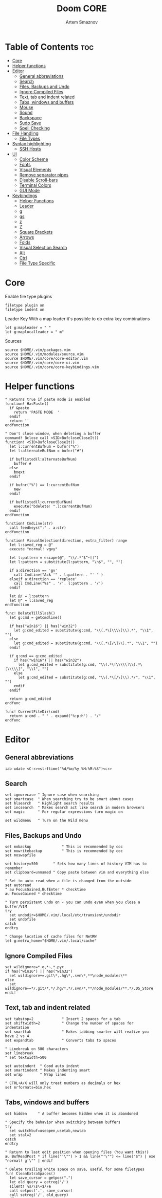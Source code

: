 #+TITLE: Doom CORE
#+AUTHOR: Artem Smaznov
#+DESCRIPTION: Core configuration for Doom Vim
#+STARTUP: overview
#+PROPERTY: header-args :tangle core.vim

* Table of Contents :toc:
- [[#core][Core]]
- [[#helper-functions][Helper functions]]
- [[#editor][Editor]]
  - [[#general-abbreviations][General abbreviations]]
  - [[#search][Search]]
  - [[#files-backups-and-undo][Files, Backups and Undo]]
  - [[#ignore-compiled-files][Ignore Compiled Files]]
  - [[#text-tab-and-indent-related][Text, tab and indent related]]
  - [[#tabs-windows-and-buffers][Tabs, windows and buffers]]
  - [[#mouse][Mouse]]
  - [[#sound][Sound]]
  - [[#backspace][Backspace]]
  - [[#sudo-save][Sudo Save]]
  - [[#spell-checking][Spell Checking]]
- [[#file-handling][File Handling]]
  - [[#file-types][File Types]]
- [[#syntax-highlighting][Syntax highlighting]]
  - [[#ssh-hosts][SSH Hosts]]
- [[#ui][UI]]
  - [[#color-scheme][Color Scheme]]
  - [[#fonts][Fonts]]
  - [[#visual-elements][Visual Elements]]
  - [[#remove-separator-pipes][Remove separator pipes]]
  - [[#disable-scroll-bars][Disable Scroll-bars]]
  - [[#terminal-colors][Terminal Colors]]
  - [[#gui-mode][GUI Mode]]
- [[#keybindings][Keybindings]]
  - [[#helper-functions-1][Helper Functions]]
  - [[#leader][Leader]]
  - [[#g][g]]
  - [[#gs][gs]]
  - [[#z][z]]
  - [[#z-1][Z]]
  - [[#square-brackets][Square Brackets]]
  - [[#arrows][Arrows]]
  - [[#folds][Folds]]
  - [[#visual-selection-search][Visual Selection Search]]
  - [[#alt][Alt]]
  - [[#ctrl][Ctrl]]
  - [[#file-type-specific][File Type Specific]]

* Core
Enable file type plugins
#+begin_src vimrc
filetype plugin on
filetype indent on
#+end_src

Leader Key
With a map leader it's possible to do extra key combinations
#+begin_src vimrc
let g:mapleader = " "
let g:maplocalleader = " m"
#+end_src

Sources
#+begin_src vimrc
source $HOME/.vim/packages.vim
source $HOME/.vim/modules/source.vim
source $HOME/.vim/core/core-editor.vim
source $HOME/.vim/core/core-ui.vim
source $HOME/.vim/core/core-keybindings.vim
#+end_src

* Helper functions
#+begin_src vimrc
" Returns true if paste mode is enabled
function! HasPaste()
  if &paste
    return 'PASTE MODE  '
  endif
  return ''
endfunction

" Don't close window, when deleting a buffer
command! Bclose call <SID>BufcloseCloseIt()
function! <SID>BufcloseCloseIt()
  let l:currentBufNum = bufnr("%")
  let l:alternateBufNum = bufnr("#")

  if buflisted(l:alternateBufNum)
    buffer #
  else
    bnext
  endif

  if bufnr("%") == l:currentBufNum
    new
  endif

  if buflisted(l:currentBufNum)
    execute("bdelete! ".l:currentBufNum)
  endif
endfunction

function! CmdLine(str)
  call feedkeys(":" . a:str)
endfunction 

function! VisualSelection(direction, extra_filter) range
  let l:saved_reg = @"
  execute "normal! vgvy"

  let l:pattern = escape(@", "\\/.*'$^~[]")
  let l:pattern = substitute(l:pattern, "\n$", "", "")

  if a:direction == 'gv'
    call CmdLine("Ack '" . l:pattern . "' " )
  elseif a:direction == 'replace'
    call CmdLine("%s" . '/'. l:pattern . '/')
  endif

  let @/ = l:pattern
  let @" = l:saved_reg
endfunction

func! DeleteTillSlash()
  let g:cmd = getcmdline()

  if has("win16") || has("win32")
    let g:cmd_edited = substitute(g:cmd, "\\(.*\[\\\\]\\).*", "\\1", "")
  else
    let g:cmd_edited = substitute(g:cmd, "\\(.*\[/\]\\).*", "\\1", "")
  endif

  if g:cmd == g:cmd_edited
    if has("win16") || has("win32")
      let g:cmd_edited = substitute(g:cmd, "\\(.*\[\\\\\]\\).*\[\\\\\]", "\\1", "")
    else
      let g:cmd_edited = substitute(g:cmd, "\\(.*\[/\]\\).*/", "\\1", "")
    endif
  endif   

  return g:cmd_edited
endfunc

func! CurrentFileDir(cmd)
  return a:cmd . " " . expand("%:p:h") . "/"
endfunc
#+end_src

* Editor
:PROPERTIES:
:header-args: :tangle core-editor.vim
:END:
** General abbreviations
#+begin_src vimrc
iab xdate <C-r>=strftime("%d/%m/%y %H:%M:%S")<cr>
#+end_src

** Search
#+begin_src vimrc
set ignorecase " Ignore case when searching
set smartcase  " When searching try to be smart about cases
set hlsearch   " Highlight search results
set incsearch  " Makes search act like search in modern browsers
set magic      " For regular expressions turn magic on

set wildmenu   " Turn on the Wild menu
#+end_src

** Files, Backups and Undo
#+begin_src vimrc
set nobackup              " This is recommended by coc
set nowritebackup         " This is recommended by coc
set noswapfile

set history=500       " Sets how many lines of history VIM has to remember
set clipboard=unnamed " Copy paste between vim and everything else

" Set to auto read when a file is changed from the outside
set autoread
" au FocusGained,BufEnter * checktime
au FocusGained * checktime

" Turn persistent undo on - you can undo even when you close a buffer/VIM
try
  set undodir=$HOME/.vim/.local/etc/transient/undodir
  set undofile
catch
endtry

" Change location of cache files for NetRW
let g:netrw_home="$HOME/.vim/.local/cache"
#+end_src

** Ignore Compiled Files
#+begin_src vimrc
set wildignore=*.o,*~,*.pyc
if has("win16") || has("win32")
  set wildignore+=.git\*,.hg\*,.svn\*,**\node_modules\**
else
  set wildignore+=*/.git/*,*/.hg/*,*/.svn/*,**/node_modules/**,*/.DS_Store
endif
#+end_src

** Text, tab and indent related
#+begin_src vimrc
set tabstop=2             " Insert 2 spaces for a tab
set shiftwidth=2          " Change the number of spaces for indentation
set smarttab              " Makes tabbing smarter will realize you have 2 vs 4
set expandtab             " Converts tabs to spaces

" Linebreak on 500 characters
set linebreak
" set textwidth=500

set autoindent  " Good auto indent
set smartindent " Makes indenting smart
set wrap        " Wrap lines

" CTRL+A/X will only treat numbers as decimals or hex
set nrformats=bin,hex
#+end_src

** Tabs, windows and buffers
#+begin_src vimrc
set hidden     " A buffer becomes hidden when it is abandoned

" Specify the behavior when switching between buffers 
try
  set switchbuf=useopen,usetab,newtab
  set stal=2
catch
endtry

" Return to last edit position when opening files (You want this!)
au BufReadPost * if line("'\"") > 1 && line("'\"") <= line("$") | exe "normal! g'\"" | endif

" Delete trailing white space on save, useful for some filetypes
fun! CleanExtraSpaces()
  let save_cursor = getpos(".")
  let old_query = getreg('/')
  silent! %s/\s\+$//e
  call setpos('.', save_cursor)
  call setreg('/', old_query)
endfun

if has("autocmd")
  autocmd BufWritePre *.txt,*.js,*.py,*.wiki,*.sh,*.coffee :call CleanExtraSpaces()
endif
#+end_src

** Mouse
Enable Mouse Support
#+begin_src vimrc
set mouse=a

if !has('nvim')
  set ttymouse=sgr
  set termwinsize=15x0 " Set size for terminal
endif

set lazyredraw " Don't redraw while executing macros (good performance config)
set showmatch  " Show matching brackets when text indicator is over them
set mat=2      " How many tenths of a second to blink when matching brackets
#+end_src

** Sound
No annoying sound on errors
#+begin_src vimrc
set noerrorbells
set novisualbell
set t_vb=
set tm=500
#+end_src

Properly disable sound on errors on Mac Vim
#+begin_src vimrc
if has("gui_macvim")
  autocmd GUIEnter * set vb t_vb=
endif
#+end_src

** Backspace
Configure backspace so it acts as it should act
#+begin_src vimrc
set backspace=eol,start,indent
set whichwrap+=<,>,h,l
#+end_src

** Sudo Save
=:W= sudo saves the file
useful for handling the permission-denied error
#+begin_src vimrc
command! W execute 'w !sudo tee % > /dev/null' <bar> edit!
#+end_src

** Spell Checking
#+begin_src vimrc
set spelllang=en_us
#+end_src

* File Handling
#+begin_src vimrc
set encoding=utf-8 " Set utf8 as standard encoding and en_US as the standard language
set ffs=unix,dos,mac " Use Unix as the standard file type
#+end_src

** File Types
#+begin_src vimrc :tangle ../filetype.vim
autocmd BufNewFile,BufRead known_hosts,authorized_keys,*.pub setfiletype sshhosts
#+end_src

* Syntax highlighting
Enable syntax highlighting
#+begin_src vimrc
syntax enable
#+end_src

** SSH Hosts
:PROPERTIES:
:header-args: :tangle ../syntax/sshhosts.vim
:END:
IP, Port or HostName
#+begin_src vimrc
syn match sshhost "\d\{1,3}\.\d\{1,3}\.\d\{1,3}\.\d\{1,3}"
syn match sshhost ":\d\+"
syn match sshhost "[0-9a-zA-Z_-]\+@.\+"
#+end_src

Website
#+begin_src vimrc
syn match sshsite ".\+\(,\)\@="
#+end_src

Public SSH key
#+begin_src vimrc
syn match sshpubkey "AAAA[0-9a-zA-Z+/]\+[=]\{0,2}"
#+end_src

Define the default highlighting
#+begin_src vimrc
hi def link sshsite Statement
hi def link sshhost Special 
hi def link sshpubkey SpecialKey
#+end_src

* UI
:PROPERTIES:
:header-args: :tangle core-ui.vim
:END:
** Color Scheme
#+begin_src vimrc
set background=dark
colorscheme gruvbox8
#+end_src

** Fonts
#+begin_src vimrc
" Set font according to system
if has("mac") || has("macunix")
  set gfn=IBM\ Plex\ Mono:h14,Hack:h14,Source\ Code\ Pro:h15,Menlo:h15
elseif has("win16") || has("win32")
  set gfn=Hack\ Nerd\ Font\ Mono:h10,Source\ Code\ Pro:h12,IBM\ Plex\ Mono:h14,Consolas:h11
elseif has("gui_gtk2")
  set gfn=IBM\ Plex\ Mono\ 14,:Hack\ 14,Source\ Code\ Pro\ 12,Bitstream\ Vera\ Sans\ Mono\ 11
elseif has("linux")
  set gfn=IBM\ Plex\ Mono\ 14,:Hack\ 14,Source\ Code\ Pro\ 12,Bitstream\ Vera\ Sans\ Mono\ 11
elseif has("unix")
  set gfn=Monospace\ 11
endif
#+end_src

** Visual Elements
#+begin_src vimrc
set foldcolumn=1     " Add a bit extra margin to the left
set signcolumn=yes   " Always show the signcolumn, otherwise it would shift the text each time
set ruler            " Always show current position
set number           " Show line numbers
set relativenumber   " Make line numbers relative
set cursorline       " Enable highlighting of the current line
set showtabline=2    " Always show tabs
set laststatus=2     " Always display the status line
set showcmd          " Show commands
set cmdheight=1      " Height of the command bar
set splitbelow       " Horizontal splits will automatically be below
set splitright       " Vertical splits will automatically be to the right
#+end_src

** Remove separator pipes
#+begin_src vimrc
set fillchars+=vert:\ 
#+end_src

** Disable Scroll-bars 
#+begin_src vimrc
set guioptions-=r
set guioptions-=R
set guioptions-=l
set guioptions-=L
#+end_src

** Terminal Colors
Enable 256 colors palette in Gnome Terminal
#+begin_src vimrc
if $COLORTERM == 'gnome-terminal'
  set t_Co=256
endif
#+end_src

#+begin_src vimrc
if exists('$TMUX') 
  if has('nvim')
    set termguicolors
  else
    set term=screen-256color 
  endif
endif
#+end_src

** GUI Mode
Set extra options when running in GUI mode
#+begin_src vimrc
if has("gui_running")
  set guioptions-=T
  set guioptions-=e
  set t_Co=256
  set guitablabel=%M\ %t
endif
#+end_src

* Keybindings
:PROPERTIES:
:header-args: :tangle core-keybindings.vim
:END:
** Helper Functions
*** Clear
#+begin_src vimrc
function! ClearAll()
    call feedkeys( ":nohlsearch\<CR>" )
    call feedkeys( "\<Plug>(ExchangeClear)" )
endfunction
#+end_src

*** Cycle Line Numbers
Cycle through line number options:
- relative
- normal
- disabled
#+begin_src vimrc
function! Cycle_LineNumbers()
    if &number && &relativenumber
        setlocal norelativenumber
        echo 'Switched to normal line numbers'
    elseif &number && ! &relativenumber
        setlocal nonumber
        echo 'Switched to disabled line numbers'
    else
        setlocal number
        setlocal relativenumber
        echo 'Switched to relative line numbers'
    endif
endfunction
#+end_src

*** Generic Mode Toggle
Toggle options and print change message to status bar
Source: https://vim.fandom.com/wiki/Quick_generic_option_toggling
#+begin_src vimrc
function! Toggle_Mode( mode, enable_message, disable_message )
    execute 'setlocal ' . a:mode . '!'
    execute 'echo (&' . a:mode' ? "' . a:enable_message . '" : "' . a:disable_message . '")'
endfunction
#+end_src

*** Toggle Fill Column
#+begin_src vimrc
function! Toggle_FillColumn()
    execute 'set colorcolumn=' . (&colorcolumn == '' ? '-0' : '')
    execute 'echo ' . (&colorcolumn == '' ? '"Global Dispaly-Fill-Column-Indicator mode disabled"' : '"Global Dispaly-Fill-Column-Indicator mode enabled"')
endfunction
#+end_src

*** Toggle Rainbow
#+begin_src vimrc
if has_key(plugs, 'Colorizer')
    function! Toggle_Rainbow()
        if !exists('w:match_list') || empty(w:match_list)
            echo 'Rainbow mode enabled in current buffer'
            ColorHighlight
        else
            echo 'Rainbow mode disabled in current buffer'
            ColorClear
        endif
    endfunction
endif
#+end_src

*** Reveal in File Manager
#+begin_src vimrc
function! Reveal_In_Files()
    if has('linux')
        let opencmd = '!xdg-open '
    elseif has('mac') || has('macunix')
        let opencmd = '!open '
    elseif has('win16') || has('win32')
        let opencmd = '!explorer.exe '
        " let opencmd = '!start explorer.exe /select,'
    endif

    silent execute opencmd . expand('%:p:h')
endfunction
#+end_src

*** CoC - Jump to Documentation
#+begin_src vimrc
function! s:show_documentation()
  if (index(['vim','help'], &filetype) >= 0)
    execute 'vertical h '.expand('<cword>')
  else
    call CocAction('doHover')
  endif
endfunction
#+end_src

** Leader
*** Root
**** Vanilla
#+begin_src vimrc
if has_key(plugs, 'vim-which-key')
    " let g:which_key_map['<Esc>'] = 'Reset/Cleanup'
    let g:which_key_map[',']     = 'Switch workspace buffer'
    let g:which_key_map['<']     = 'Switch buffer'
    let g:which_key_map['`']     = 'Switch to last buffer'
endif

" Can cause issues
nnoremap <silent> <Esc> :call ClearAll()<cr>

" nnoremap <silent> <leader><Esc> :call ClearAll()<cr>
nnoremap <leader>, :BufExplorerHorizontalSplit<cr>
nnoremap <leader>< :Buffers<cr>
nnoremap <leader>` :b#<cr>
#+end_src

**** FZF
#+begin_src vimrc
if has_key(plugs, 'fzf')
    if has_key(plugs, 'vim-which-key')
        let g:which_key_map[' '] = ['GFiles', 'Find file in project' ]
    endif

    nnoremap <leader><Space> :GFiles<cr>
endif
#+end_src

*** TAB -> +workspace
**** Vanilla
#+begin_src vimrc
if has_key(plugs, 'vim-which-key')
    " let g:which_key_map['<Tab>']       = { 'name' : '+workspace' }
    " let g:which_key_map.['<Tab>']['.'] = 'Switch workspace'
    " let g:which_key_map['<Tab>']['0']  = 'Switch to final workspace'
    " let g:which_key_map['<Tab>']['1']  = 'Switch to 1st workspace'
endif

nnoremap <silent> <leader><Tab>. :tabs<cr>
nnoremap <silent> <leader><Tab>0 :$tabnext<cr>
nnoremap <silent> <leader><Tab>1 :1tabnext<cr>
nnoremap <silent> <leader><Tab>2 :2tabnext<cr>
nnoremap <silent> <leader><Tab>3 :3tabnext<cr>
nnoremap <silent> <leader><Tab>4 :4tabnext<cr>
nnoremap <silent> <leader><Tab>5 :5tabnext<cr>
nnoremap <silent> <leader><Tab>6 :6tabnext<cr>
nnoremap <silent> <leader><Tab>7 :7tabnext<cr>
nnoremap <silent> <leader><Tab>8 :8tabnext<cr>
nnoremap <silent> <leader><Tab>9 :9tabnext<cr>
nnoremap <silent> <leader><Tab>< :0tabmove<cr>
nnoremap <silent> <leader><Tab>> :$tabmove<cr>
nnoremap <silent> <leader><Tab>[ :tabprevious<cr>
nnoremap <silent> <leader><Tab>] :tabnext<cr>
nnoremap <silent> <leader><Tab>c :tabclose<cr>
nnoremap <silent> <leader><Tab>d :tabclose<cr>
nnoremap <leader><Tab>m :tabmove
nnoremap <leader><Tab>n :tabnew<cr>
nnoremap <leader><Tab>N :tabnew
nnoremap <silent> <leader><Tab>O :tabonly<cr>
nnoremap <silent> <leader><Tab>{ :-tabmove<cr>
nnoremap <silent> <leader><Tab>} :+tabmove<cr>


" Toggle between this and the last accessed tab
let g:lasttab = 1
nnoremap <silent> <leader><Tab>` :exe "tabn ".g:lasttab<CR>
au TabLeave * let g:lasttab = tabpagenr()
#+end_src

**** FZF
#+begin_src vimrc
if has_key(plugs, 'fzf')
    nnoremap <silent> <leader><Tab>. :Windows<cr>
endif
#+end_src

*** b -> +buffer
**** Vanilla
#+begin_src vimrc
if has_key(plugs, 'vim-which-key')
    let g:which_key_map.b      = { 'name' : '+buffer' }
    let g:which_key_map.b['['] = 'Previous buffer'
    let g:which_key_map.b[']'] = 'Next buffer'
    let g:which_key_map.b['b'] = 'Switch workspace buffer'
    let g:which_key_map.b['B'] = 'Switch buffer'
    let g:which_key_map.b['d'] = 'Kill buffer'
    let g:which_key_map.b['i'] = 'ibuffer'
    let g:which_key_map.b['k'] = 'Kill buffer'
    let g:which_key_map.b['K'] = 'Kill all buffers'
    let g:which_key_map.b['l'] = 'Switch to last buffer'
    let g:which_key_map.b['L'] = 'List bookmarks'
    let g:which_key_map.b['n'] = 'Next buffer'
    let g:which_key_map.b['N'] = 'New empty buffer'
    let g:which_key_map.b['O'] = 'Kill other buffers'
    let g:which_key_map.b['p'] = 'Previous buffer'
    let g:which_key_map.b['r'] = 'Revert buffer'
    let g:which_key_map.b['s'] = 'Save buffer'
    let g:which_key_map.b['S'] = 'Save all buffers'
    let g:which_key_map.b['u'] = 'Save buffer as root'
endif

nnoremap <silent> <leader>b[ :bprevious<cr>
nnoremap <silent> <leader>b] :bnext<cr>
nnoremap <silent> <leader>bb :BufExplorerHorizontalSplit<cr>
nnoremap <silent> <leader>bB :Buffers<cr>
nnoremap <silent> <leader>bd :Bclose<cr>
nnoremap <silent> <leader>bi :BufExplorer<cr>
nnoremap <silent> <leader>bk :Bclose<cr>
nnoremap <silent> <leader>bK :bufdo bd<cr>
nnoremap <silent> <leader>bl :b#<cr>
nnoremap <silent> <leader>bL :marks<cr>
nnoremap <silent> <leader>bn :bnext<cr>
nnoremap <silent> <leader>bN :e *new*<cr>
nnoremap <leader>bO :%bd <Bar> e#<cr>
nnoremap <silent> <leader>bp :bprevious<cr>
nnoremap <silent> <leader>br :if confirm('Discard edits and reread from ' . expand('%:p') . '?', "&Yes\n&No", 1)==1 <Bar> exe ":edit!" <Bar> endif<cr>
nnoremap <leader>bs :write<cr>
nnoremap <leader>bS :wa<cr>
nnoremap <leader>bu :W<cr>
#+end_src

*** c -> +code
**** Vanilla
#+begin_src vimrc
if has_key(plugs, 'vim-which-key')
    let g:which_key_map.c = { 'name' : '+code' }
endif
#+end_src

**** CoC
#+begin_src vimrc
if has_key(plugs, 'coc.nvim')
    command! -nargs=0 Format :call CocAction('format')
    command! -nargs=0 OrganizeImports :call CocAction('runCommand', 'editor.action.organizeImport')
    
    if has_key(plugs, 'vim-which-key')
        let g:which_key_map.c      = { 'name' : '+code' }
        let g:which_key_map.c['a'] = 'LSP Execute code action'
        let g:which_key_map.c['d'] = 'Jump to definition'
        let g:which_key_map.c['D'] = 'Jump to references'
        let g:which_key_map.c['f'] = 'Format buffer/region'
        let g:which_key_map.c['i'] = 'Find implementations'
        let g:which_key_map.c['j'] = 'Jump to symbol in current workspace'
        let g:which_key_map.c['j'] = 'Jump to symbol in any workspace'
        let g:which_key_map.c['k'] = 'Jump to documentation'
        let g:which_key_map.c['o'] = 'LSP Organize imports'
        let g:which_key_map.c['r'] = 'LSP Rename'
        let g:which_key_map.c['x'] = 'List errors'
        let g:which_key_map.c['t'] = 'Find type definition'
    endif

    " do codeAction of current line
    nmap <leader>ca <Plug>(coc-codeaction)
    nnoremap <silent> <leader>cd <Plug>(coc-definition)
    nnoremap <silent> <leader>cD <Plug>(coc-references)
    nnoremap <silent> <leader>cf :Format<cr>
    xnoremap <silent> <leader>cf <Plug>(coc-format-selected)
    nnoremap <silent> <leader>ci <Plug>(coc-implementation)
    " Find symbol of current document
    nnoremap <silent> <leader>cj :<C-u>CocList outline<cr>
    " Search workspace symbols
    nnoremap <silent> <leader>cJ :<C-u>CocList -I symbols<cr>
    nnoremap <silent> <leader>ck :call <SID>show_documentation()<cr>
    nnoremap <silent> <leader>co :OrganizeImports<cr>
    nnoremap <silent> <leader>cr <Plug>(coc-rename)
    nnoremap <silent> <leader>cx :<C-u>CocList diagnostics<cr>
    nnoremap <silent> <leader>ct <Plug>(coc-type-definition)




    " do codeAction of selected region, ex: `<leader>aap` for current paragraph
    " xmap <leader>cv <Plug>(coc-codeaction-selected)
    " nmap <leader>cv <Plug>(coc-codeaction-selected)
    " let g:which_key_map.c['v'] = 'Code action selected'

    " Fix autofix problem of current line
    " nmap <leader>ca  <Plug>(coc-fix-current)
    " let g:which_key_map.c['a'] = 'Fix current'


    " Manage extensions
    " nnoremap <silent> <leader>ce  :<C-u>CocList extensions<cr>
    " let g:which_key_map.c['e'] = 'Extensions'

    " Show commands
    " nnoremap <silent> <leader>cc  :<C-u>CocList commands<cr>
    " let g:which_key_map.c['c'] = 'Commands'

    " nnoremap <silent> <leader>cj  :<C-u>CocNext<CR>
    " let g:which_key_map.c['j'] = 'Default action for next item'

    " nnoremap <silent> <leader>ck  :<C-u>CocPrev<CR>
    " let g:which_key_map.c['k'] = 'Default action for previous item'

endif
#+end_src

*** f -> +file
**** Vanilla
#+begin_src vimrc
if has_key(plugs, 'vim-which-key')
    let g:which_key_map.f      = { 'name' : '+file' }          
    let g:which_key_map.f['c'] = 'CD to current directory'
    " let g:which_key_map.f['c'] = 'Open project editorconfig'
    " let g:which_key_map.f['C'] = 'Copy this file'
    " let g:which_key_map.f['d'] = 'Find directory'
    let g:which_key_map.f['D'] = 'Delete this file'
    let g:which_key_map.f['E'] = 'Browse vim.d'
    let g:which_key_map.f['P'] = 'Browse private config'
    " let g:which_key_map.f['R'] = 'Rename/move file'
    let g:which_key_map.f['s'] = 'Save file'
    let g:which_key_map.f['S'] = 'Save as...'
    " let g:which_key_map.f['u'] = 'Sudo find file'
    " let g:which_key_map.f['U'] = 'Sudo this file'
    let g:which_key_map.f['y'] = 'Yank file path'
    let g:which_key_map.f['Y'] = 'Yank file path from project'
    let g:which_key_map.f['v'] = 'Grep?'
endif

nnoremap <leader>fc :cd %:p:h<cr>:pwd<cr>
nnoremap <silent> <leader>fD :if confirm('Really delete "' . expand('%') . '"?', "&Yes\n&No", 1)==1 <Bar> exe ":call delete(@%)" <Bar> exe ":Bclose" <Bar> endif<cr>
nnoremap <leader>fE :Hexplore ~/.vim/core<cr>
nnoremap <leader>fP :Hexplore ~/.vim<cr>
nnoremap <leader>fs :write<cr>
nnoremap <leader>fS :write
nnoremap <leader>fy :let @" = expand('%:p')<cr>:let @+ = expand('%:p')<cr>:echo "Copied path to clipboard: " . expand('%:p')<cr>
nnoremap <leader>fY :let @" = expand('%')<cr>:let @+ = expand('%')<cr>:echo "Copied path to clipboard: " . expand('%')<cr>
nnoremap <leader>fv :vimgrep **/*
#+end_src

**** FZF
#+begin_src vimrc
if has_key(plugs, 'fzf' )
    if has_key(plugs, 'vim-which-key')
        let g:which_key_map.f['e'] = 'Find file in vim.d'          
        " let g:which_key_map.f['f'] = 'Find file'
        let g:which_key_map.f['F'] = 'Find file from here'
        let g:which_key_map.f['l'] = 'Locate file'
        let g:which_key_map.f['p'] = 'Find file in private config'
        let g:which_key_map.f['r'] = 'Recent files'
    endif

    map <leader>fe :Files ~/.vim/core<CR>
    map <leader>fF :Files<CR>
    map <leader>fl :Locate
    map <leader>fp :Files ~/.vim<CR>
    map <leader>fr :History<CR>
endif
#+end_src

*** g -> +git
**** Vanilla
#+begin_src vimrc
if has_key(plugs, 'vim-which-key')
    let g:which_key_map.g = { 'name' : '+git' }
endif
#+end_src

**** Git Gutter
#+begin_src vimrc
if has_key(plugs, 'vim-gitgutter')
    if has_key(plugs, 'vim-which-key')
        let g:which_key_map.g['['] = 'Jump to previous hunk'
        let g:which_key_map.g[']'] = 'Jump to next hunk'
        let g:which_key_map.g['p'] = 'Preview hunk'
        let g:which_key_map.g['s'] = 'Git stage hunk'
        let g:which_key_map.g['r'] = 'Revert hunk'
    endif

    nmap <leader>g[ <Plug>(GitGutterPrevHunk)
    nmap <leader>g] <Plug>(GitGutterNextHunk)
    nmap <leader>gp <Plug>(GitGutterPreviewHunk)
    nmap <leader>gs <Plug>(GitGutterStageHunk)
    nmap <leader>gr <Plug>(GitGutterUndoHunk)
endif
#+end_src

**** Fugitive
#+begin_src vimrc
if has_key(plugs, 'vim-fugitive')
    if has_key(plugs, 'vim-which-key')
        let g:which_key_map.g['d'] = 'Diff Split'
        let g:which_key_map.g['g'] = 'Status'
    endif
    
    nmap <silent> <leader>gd :Gvdiffsplit<cr>
    nmap <silent> <leader>gg :Git<cr>
endif
#+end_src

*** h -> +help
**** Vanilla
#+begin_src vimrc
if has_key(plugs, 'vim-which-key')
    let g:which_key_map.h           = { 'name' : '+help' }
    let g:which_key_map.h['<CR>']   = 'Info vim Manual'
    let g:which_key_map.h['?']      = 'Help for help'
    let g:which_key_map.h['e']      = 'View echo area messages'
    let g:which_key_map.h['i']      = 'Show version info'
    let g:which_key_map.h['q']      = 'Help quit'
    let g:which_key_map.h['v']      = 'Show version info'
    let g:which_key_map.h['<F1>']   = 'Help for help'
    let g:which_key_map.h['<Help>'] = 'Help for help'
endif

nnoremap <silent> <leader>h<CR> :help<cr>
nnoremap <silent> <leader>h? :help helphelp<cr>
nnoremap <silent> <leader>he :messages<cr>
nnoremap <silent> <leader>hi :version<cr>
nnoremap <silent> <leader>hq :helpclose<cr>
nnoremap <silent> <leader>hv :version<cr>
nnoremap <silent> <leader>h<F1> :help helphelp<cr>
nnoremap <silent> <leader>h<Help> :help helphelp<cr>
#+end_src

**** FZF
#+begin_src vimrc
if has_key(plugs, 'fzf')
    if has_key(plugs, 'vim-which-key')
        let g:which_key_map.h['k'] = 'Describe key'
        let g:which_key_map.h['s'] = 'Help search headings'
        let g:which_key_map.h['t'] = 'Load theme'
    endif

    nnoremap <silent> <leader>hk :Maps<cr>
    nnoremap <silent> <leader>hs :Helptags<cr>
    nnoremap <silent> <leader>ht :Colors<cr>
endif
#+end_src

*** h-r -> +reload
#+begin_src vimrc
if has_key(plugs, 'vim-which-key')
    let g:which_key_map.h.r      = { 'name' : '+reload' }
    let g:which_key_map.h.r['f'] = 'Reload this file'
    let g:which_key_map.h.r['p'] = 'Reload packages'
    let g:which_key_map.h.r['r'] = 'Reload'
    let g:which_key_map.h.r['t'] = 'Reload theme'
endif

nnoremap <silent> <leader>hrf :source % <Bar> echo "Current file successfully reloaded!"<cr>
nnoremap <silent> <leader>hrp :PlugInstall --sync<cr>
nnoremap <silent> <leader>hrr :source $MYVIMRC<cr>
nnoremap <silent> <leader>hrt :execute 'colorscheme ' . g:colors_name<cr>
#+end_src

*** i -> +insert
#+begin_src vimrc
if has_key(plugs, 'vim-which-key')
    let g:which_key_map.i      = { 'name' : '+insert' }
    let g:which_key_map.i['f'] = 'Current file name'
    let g:which_key_map.i['F'] = 'Current file path'
    let g:which_key_map.i['p'] = 'Evil ex path'
    let g:which_key_map.i['t'] = 'Toilet pagga'
endif

" nnoremap <silent> <leader>if :normal "%p<cr>
nnoremap <silent> <leader>if a<C-r>=expand("%:t")<cr><esc>
nnoremap <silent> <leader>iF a<C-r>=expand("%:p")<cr><esc>
nnoremap <leader>ip :r !echo 
nnoremap <leader>it :r !toilet -f pagga
#+end_src

*** o -> +open
**** Vanilla
#+begin_src vimrc
if has_key(plugs, 'vim-which-key')
    let g:which_key_map.o      = { 'name' : '+open' }
    let g:which_key_map.o['-'] = 'Netrw'
    let g:which_key_map.o['b'] = 'Default browser'
    let g:which_key_map.o['o'] = 'Reveal in finder'
endif

nnoremap <leader>o- :Explore<cr>
nnoremap <leader>ob <Plug>NetrwBrowseX
nnoremap <leader>oo :call Reveal_In_Files()<cr>
#+end_src

**** CoC
#+begin_src vimrc
if has_key(plugs, 'coc.nvim')
    if has_key(plugs, 'vim-which-key')
        let g:which_key_map.o['p'] = 'Project sidebar'
        " let g:which_key_map.o['P'] = 'Find file in project sidebar'
    endif

    nnoremap <leader>op :CocCommand explorer<cr>
endif
#+end_src

**** Float Term
#+begin_src vimrc
if has_key(plugs, 'vim-floaterm')
    if has_key(plugs, 'vim-which-key')
        let g:which_key_map.o['-'] = 'Vifm'
        let g:which_key_map.o['t'] = 'Toggle term popup'
    endif

    nnoremap <silent> <leader>ot :FloatermToggle<cr>
    nnoremap <silent> <leader>o- :FloatermNew vifm<cr>
endif
#+end_src

*** p -> +project
**** Vanilla
#+begin_src vimrc
if has_key(plugs, 'vim-which-key')
    let g:which_key_map.p = { 'name' : '+project' }
endif
#+end_src

**** FZF
#+begin_src vimrc
if has_key(plugs, 'fzf')
    if has_key(plugs, 'vim-which-key')
        let g:which_key_map.p['f'] = 'Find file in project'
    endif

    nnoremap <leader>pf :GFiles<cr>
endif
#+end_src

*** q -> +quit/session
#+begin_src vimrc
if has_key(plugs, 'vim-which-key')
    let g:which_key_map.q      = { 'name' : '+quit/session' }
    let g:which_key_map.q['l'] = 'Restore last session'
    let g:which_key_map.q['L'] = 'Restore session from file'
    let g:which_key_map.q['q'] = 'Quit Vim'
    let g:which_key_map.q['Q'] = 'Quit Vim without saving'
    let g:which_key_map.q['s'] = 'Quick save current session'
    let g:which_key_map.q['S'] = 'Save session to file'
endif

nnoremap <silent> <leader>ql :source $HOME/.vim/.local/etc/workspaces/quick-session.vim<cr>
nnoremap <silent> <leader>qL :source $HOME/.vim/.local/etc/workspaces/
nnoremap <silent> <leader>qq :qa<cr>
nnoremap <silent> <leader>qQ :qa!<cr>
nnoremap <silent> <leader>qs :mksession! $HOME/.vim/.local/etc/workspaces/quick-session.vim<cr>
nnoremap <silent> <leader>qS :mksession $HOME/.vim/.local/etc/workspaces/
#+end_src

*** s -> +search
**** Vanilla
#+begin_src vimrc
if has_key(plugs, 'vim-which-key')
    let g:which_key_map.s = { 'name' : '+search' }
endif
#+end_src

**** FZF
#+begin_src vimrc
if has_key(plugs, 'fzf')
    if has_key(plugs, 'vim-which-key')
        let g:which_key_map.s['b'] = 'Search buffer'
        let g:which_key_map.s['B'] = 'Search all open buffers'
        let g:which_key_map.s['p'] = 'Search project'
        let g:which_key_map.s['r'] = 'Jump to mark'
        let g:which_key_map.s['t'] = 'Search Tags in buffer'
        let g:which_key_map.s['T'] = 'Search Tags in all buffers'
    endif
    
    nnoremap <leader>sb :BLines<CR>
    nnoremap <leader>sB :Lines<CR>
    nnoremap <leader>sp :Rg<CR>
    nnoremap <leader>sr :Marks<CR>
    nnoremap <leader>st :BTags<CR>
    nnoremap <leader>sT :Tags<CR>
    
    " let g:which_key_map.s['/'] = 'Search history'
    " let g:which_key_map.s[':'] = 'Commands history'
    " let g:which_key_map.s['c'] = 'Search all commands'

"     nnoremap <silent> <leader>s/ :History/<CR>
"     nnoremap <silent> <leader>s: :History:<CR>
"     nnoremap <silent> <leader>sc :Commands<CR>
endif
#+end_src

*** t -> +toggle
**** Vanilla
#+begin_src vimrc
if has_key(plugs, 'vim-which-key')
    let g:which_key_map.t      = { 'name' : '+toggle' }
    let g:which_key_map.t['l'] = 'Line numbers'
    let g:which_key_map.t['p'] = 'Paste mode'
    let g:which_key_map.t['w'] = 'Soft line wrapping'
    let g:which_key_map.t['r'] = 'Read-only mode'
    let g:which_key_map.t['s'] = 'Spell checker'
    let g:which_key_map.t['|'] = 'Fill column indicator'
endif

nnoremap <leader>tl :call Cycle_LineNumbers()<cr>
nnoremap <leader>tp :call Toggle_Mode('paste'   , 'Paste mode enabled in current buffer'      , 'Paste mode disabled in current buffer')<cr>
nnoremap <leader>tw :call Toggle_Mode('wrap'    , 'Visual-Line mode enabled in current buffer', 'Visual-Line mode disabled in current buffer')<cr>
nnoremap <leader>tr :call Toggle_Mode('readonly', 'Read-Only mode enabled in current buffer'  , 'Read-Only mode disabled in current buffer')<cr>
nnoremap <leader>ts :call Toggle_Mode('spell'   , 'Spell mode enabled in current buffer'      , 'Spell mode disabled in current buffer')<cr>
nnoremap <leader>t\| :call Toggle_FillColumn()<cr>
#+end_src

**** Mini-map
#+begin_src vimrc
if has_key(plugs, 'vim-minimap')
    if has_key(plugs, 'vim-which-key')
        let g:which_key_map.t['m']      = 'Minimap'
        let g:which_key_map.t['M']      = { 'name' : '+minimap...' }
        let g:which_key_map.t['M']['c'] = 'Close minimap'
        let g:which_key_map.t['M']['o'] = 'Open minimap'
        let g:which_key_map.t['M']['u'] = 'Update minimap'
    endif
    
    let g:minimap_show='<leader>tMo'
    let g:minimap_update='<leader>tMu'
    let g:minimap_close='<leader>tMc'
    let g:minimap_toggle='<leader>tm'
endif
#+end_src

**** Colorizer
#+begin_src vimrc
if has_key(plugs, 'Colorizer')
    if has_key(plugs, 'vim-which-key')
        let g:which_key_map.t['c'] = 'Colors'
    endif

    nnoremap <leader>tc :call Toggle_Rainbow()<cr>
endif
#+end_src

*** w -> +window
**** Vanilla
#+begin_src vimrc
if has_key(plugs, 'vim-which-key')
    let g:which_key_map.w      = { 'name' : '+window' }
    let g:which_key_map.w['+'] = 'Increase window height'
    let g:which_key_map.w['-'] = 'Decrease window height'
    let g:which_key_map.w['<'] = 'Decrease window width'
    let g:which_key_map.w['='] = 'Balance windows'
    let g:which_key_map.w['>'] = 'Increase window width'
    let g:which_key_map.w['_'] = 'Set window height'
    let g:which_key_map.w['`'] = 'Open a terminal in a split'
    let g:which_key_map.w['b'] = 'Bottom right window'
    let g:which_key_map.w['c'] = 'Close window'
    let g:which_key_map.w['d'] = 'Close window'
    let g:which_key_map.w['h'] = 'Left window'
    let g:which_key_map.w['H'] = 'Move window left'
    let g:which_key_map.w['j'] = 'Down window'
    let g:which_key_map.w['J'] = 'Move window down'
    let g:which_key_map.w['k'] = 'Up window'
    let g:which_key_map.w['K'] = 'Move window up'
    let g:which_key_map.w['l'] = 'Right window'
    let g:which_key_map.w['L'] = 'Move window right'
    let g:which_key_map.w['n'] = 'New window'
    let g:which_key_map.w['o'] = 'Enlargen window'
    let g:which_key_map.w['p'] = 'Last window'
    let g:which_key_map.w['q'] = 'Quit window'
    let g:which_key_map.w['r'] = 'Rotate windows downwards'
    let g:which_key_map.w['R'] = 'Rotate windows upwards'
    let g:which_key_map.w['s'] = 'Split window'
    let g:which_key_map.w['S'] = 'Split and follow window'
    let g:which_key_map.w['t'] = 'Top left window'
    let g:which_key_map.w['T'] = 'Tear off window'
    let g:which_key_map.w['v'] = 'VSplit window'
    let g:which_key_map.w['V'] = 'VSplit and follow window'
    let g:which_key_map.w['w'] = 'Next window'
    let g:which_key_map.w['W'] = 'Previous window'
    let g:which_key_map.w['|'] = 'Set window width'
endif

nnoremap <leader>w+ :resize +5<cr>
nnoremap <leader>w- :resize -5<cr>
nnoremap <leader>w< :vertical resize -5<cr>
nnoremap <leader>w= <C-w>=
nnoremap <leader>w> :vertical resize +5<cr>
nnoremap <leader>w_ :resize<cr>
nnoremap <leader>w` :term<cr>
nnoremap <leader>wb <C-w>b
nnoremap <leader>wc :close<cr>
nnoremap <leader>wd :close<cr>
nnoremap <leader>wh <C-w>h
nnoremap <leader>wH <C-w>H
nnoremap <leader>wj <C-w>j
nnoremap <leader>wJ <C-w>J
nnoremap <leader>wk <C-w>k
nnoremap <leader>wK <C-w>K
nnoremap <leader>wl <C-w>l
nnoremap <leader>wL <C-w>L
nnoremap <leader>wn :new<cr>
nnoremap <leader>wo :only<cr>
nnoremap <leader>wp <C-w>p
nnoremap <leader>wq :quit<cr>
nnoremap <leader>wr <C-w>r
nnoremap <leader>wR <C-w>R
nnoremap <leader>ws :split<cr><C-w>p
nnoremap <leader>wS :split<cr>
nnoremap <leader>wt <C-w>t
nnoremap <leader>wT <C-w>T
nnoremap <leader>wv :vsplit<cr><C-w>p
nnoremap <leader>wV :vsplit<cr>
nnoremap <leader>ww <C-w>w
nnoremap <leader>wW <C-w>W
nnoremap <leader>w\| :vertical resize<cr>
#+end_src

** g
*** Vanilla
#+begin_src vimrc
if has_key(plugs, 'vim-which-key')
    let g:g_map['#']      = 'ex-search-unbounded-word-backward'
    let g:g_map['$']      = 'end-of-visual-line'
    let g:g_map['&']      = 'ex-repeat-substitute'
    let g:g_map['*']      = 'ex-search-unbounded-word-forward'
    let g:g_map[',']      = 'goto-last-change-reverse'
    let g:g_map['-']      = 'number/dec-at-point'
    let g:g_map['0']      = 'beginning-of-visual-line'
    let g:g_map['8']      = 'what-cursor-position'
    let g:g_map[';']      = 'goto-last-change'
    let g:g_map['=']      = 'number/inc-at-point'
    let g:g_map['?']      = 'rot13'
    " let g:g_map['@']      = 'apply-macro'
    let g:g_map['^']      = 'first-non-blank-of-visual-line'
    let g:g_map['_']      = 'last-non-blank'
    let g:g_map['a']      = 'what-cursor-position'
    let g:g_map['c']      = 'comment-operator'
    let g:g_map['d']      = '+lookup Definition'
    let g:g_map['e']      = 'backward-word-end'
    let g:g_map['E']      = 'backward-WORD-end'
    let g:g_map['f']      = '+lookup File'
    let g:g_map['F']      = 'find-file-at-point-with-line'
    let g:g_map['g']      = 'goto-first-line'
    let g:g_map['i']      = 'insert-resume'
    let g:g_map['j']      = 'next-visual-line'
    let g:g_map['J']      = 'join-whitespace'
    let g:g_map['k']      = 'previous-visual-line'
    let g:g_map['l']      = 'lion-left'
    let g:g_map['L']      = 'lion-right'
    let g:g_map['m']      = 'middle-of-visual-line'
    let g:g_map['M']      = 'percentage-of-line'
    let g:g_map['n']      = 'next-match'
    let g:g_map['N']      = 'previous-match'
    let g:g_map['o']      = 'goto-char'
    " let g:g_map['p']      = 'reselect-paste'
    let g:g_map['q']      = 'fill-and-move'
    " let g:g_map['Q']      = '+format Region'
    " let g:g_map['r']      = '+eval Region'
    " let g:g_map['R']      = '+eval/buffer'
    let g:g_map['t']      = '+workspace Switch-next '
    let g:g_map['T']      = '+workspace Switch-previous'
    let g:g_map['u']      = 'downcase'
    let g:g_map['U']      = 'upcase'
    let g:g_map['v']      = 'visual-restore'
    let g:g_map['w']      = 'fill'
    " let g:g_map['y']      = 'yank-unindented'
    let g:g_map['~']      = 'invert-case'
    " let g:g_map['<C-]>']  = 'projectile-find-tag'
    " let g:g_map['<C-g>']  = 'count-words'
    let g:g_map['<Down>'] = 'next-visual-line'
    let g:g_map['<End>']  = 'end-of-visual-line'
    let g:g_map['<Home>'] = 'first-non-blank-of-visual-line'
    let g:g_map['<Up>']   = 'previous-visual-line'
endif

map g# g#
map g$ g$
map g& g&
map g* g*
map g, g,
map g- <C-x>
map g0 g0
map g8 g8
map g; g;
map g= <C-a>
map g? g?
map g^ g^
map g_ g_
map ga ga
" map gc gc
map gd gd
map ge ge
map gE gE
map gf gf
map gF gF
map gg gg
map gi gi
map gj gj
map gJ gJ
map gk gk
map gl gl
map gL gL
map gm gm
map gM gM
map gn gn
map gN gN
map go go
map gq gq
map gt gt
map gT gT
map gu gu
map gU gU
map gv gv
map gw gw
map g~ g~
map g<Down> g<Down>
map g<End> g<End>
map g<Home> g<Home>
map g<Up> g<Up>
#+end_src

*** Vim Exchange
#+begin_src vimrc
if has_key(plugs, 'vim-exchange')
    if has_key(plugs, 'vim-which-key')
        let g:g_map['x'] = 'exchange'
    endif

    nmap gx <Plug>(Exchange)
    nmap gxx <Plug>(ExchangeLine)
    nmap gxc <Plug>(ExchangeClear)
    xmap gx <Plug>(Exchange)
endif
#+end_src

*** CoC
#+begin_src vimrc
if has_key(plugs, 'coc.nvim')
    if has_key(plugs, 'vim-which-key')
        " let g:g_map['A'] = '+lookup Assignments'
        let g:g_map['d'] = '+lookup Definition'
        let g:g_map['D'] = '+lookup References'
        let g:g_map['I'] = '+lookup Implementations'
    endif

    nmap <silent> gd <Plug>(coc-definition)
    nmap <silent> gD <Plug>(coc-references)
    nmap <silent> gI <Plug>(coc-implementation)
endif
#+end_src

** gs
*** Vim EasyMotion
#+begin_src vimrc
" if has_key(plugs, 'vim-which-key')
"     let g:g_map['s'] = '+prefix' 
" endif
#+end_src

** z
*** Vanilla
#+begin_src vimrc
if has_key(plugs, 'vim-which-key')
    let g:z_map['<CR>'] = 'Scroll line to top'
    let g:z_map['+']    = 'Scroll bottom line to top'
    let g:z_map['-']    = 'Scroll line to bottom'
    let g:z_map['.']    = 'Scroll line to center'
    let g:z_map['=']    = '+spell ispell word'
    let g:z_map['^']    = 'Scroll top line to bottom'
    let g:z_map['a']    = 'Toggle fold'
    let g:z_map['b']    = 'Scroll line to bottom'
    let g:z_map['c']    = 'Close fold'
    let g:z_map['d']    = 'Fold delete'
    let g:z_map['D']    = 'Fold delete all'
    let g:z_map['f']    = 'Fold create'
    let g:z_map['F']    = 'Fold create line'
    let g:z_map['g']    = '+spell Add word'
    let g:z_map['h']    = 'Scroll column left'
    let g:z_map['H']    = 'Scroll left'
    let g:z_map['i']    = 'Fold invert'
    let g:z_map['j']    = 'Fold next'
    let g:z_map['k']    = 'Fold previous'
    let g:z_map['l']    = 'Scroll column right'
    let g:z_map['L']    = 'Scroll right'
    let g:z_map['m']    = 'Close folds'
    let g:z_map['n']    = 'Fold none'
    let g:z_map['N']    = 'Fold normal'
    let g:z_map['o']    = 'Open fold'
    let g:z_map['O']    = 'Open fold rec'
    let g:z_map['r']    = 'Open folds'
    let g:z_map['t']    = 'Scroll line to top'
    let g:z_map['w']    = '+spell Remove word'
    let g:z_map['x']    = 'Update folds'
    let g:z_map['X']    = 'Undo folds'
    let g:z_map['z']    = 'Scroll line to center'
endif

map z= z=
map za za
map zc zc
map zd zd
map zD zD
map zf zf
map zF zF
map zg zg
map zh zh
map zH zH
map zi zi
map zj zj
map zk zk
map zl zl
map zL zL
map zm zm
map zn zn
map zN zN
map zo zo
map zO zO
map zr zr
map zw zw
map zx zx
map zX zX
#+end_src

** Z
*** Vanilla
#+begin_src vimrc
if has_key(plugs, 'vim-which-key')
    let g:Z_map['Q'] = 'vim-quit'
    let g:Z_map['Z'] = 'save-modified-and-close'
endif

map ZQ ZQ
map ZZ ZZ
#+end_src

** Square Brackets
*** Vanilla
#+begin_src vimrc
if has_key(plugs, 'vim-which-key')
    let g:l_sqr_bracket_map['"'] = 'which_key_ignore'
    let g:l_sqr_bracket_map[' '] = ['[o', 'Insert newline above']
    " let g:l_sqr_bracket_map['#'] = 'Previous preproc directive'
    " let g:l_sqr_bracket_map["'"] = 'Previous mark line'
    let g:l_sqr_bracket_map['('] = 'Previous open paren'
    let g:l_sqr_bracket_map['['] = 'Backward section end'
    let g:l_sqr_bracket_map[']'] = 'Backward section begin'
    " let g:l_sqr_bracket_map['`'] = 'Previous mark'
    " let g:l_sqr_bracket_map['a'] = 'Backward arg'
    let g:l_sqr_bracket_map['b'] = 'Previous buffer'
    let g:l_sqr_bracket_map['c'] = 'Previous comment'
    " let g:l_sqr_bracket_map['f'] = 'Previous file'
    " let g:l_sqr_bracket_map['h'] = 'Outline previous visible heading'
    " let g:l_sqr_bracket_map['m'] = 'Previous beginning of method'
    " let g:l_sqr_bracket_map['M'] = 'Previous end of method'
    let g:l_sqr_bracket_map['o'] = 'Insert newline above'
    let g:l_sqr_bracket_map['s'] = '+spell Previous error'
    " let g:l_sqr_bracket_map['t'] = 'Hl todo previous'
    " let g:l_sqr_bracket_map['u'] = 'Url decode'
    let g:l_sqr_bracket_map['w'] = '+workspace Switch left'
    " let g:l_sqr_bracket_map['y'] = 'C string decode'
    let g:l_sqr_bracket_map['{'] = 'Previous open brace'
endif

if has_key(plugs, 'vim-which-key') | let g:r_sqr_bracket_map['"'] = 'which_key_ignore'                 | endif
if has_key(plugs, 'vim-which-key') | let g:r_sqr_bracket_map[' '] = [']o', 'Insert newline below']     | endif
" if has_key(plugs, 'vim-which-key') | let g:r_sqr_bracket_map['#'] = 'Next preproc directive'           | endif
" if has_key(plugs, 'vim-which-key') | let g:r_sqr_bracket_map["'"] = 'Next mark line'                   | endif
if has_key(plugs, 'vim-which-key') | let g:r_sqr_bracket_map[')'] = 'Next close paren'                 | endif
if has_key(plugs, 'vim-which-key') | let g:r_sqr_bracket_map['['] = 'Forward section end'              | endif
if has_key(plugs, 'vim-which-key') | let g:r_sqr_bracket_map[']'] = 'Forward section begin'            | endif
" if has_key(plugs, 'vim-which-key') | let g:r_sqr_bracket_map['`'] = 'Next mark'                        | endif
" if has_key(plugs, 'vim-which-key') | let g:r_sqr_bracket_map['a'] = 'Forward arg'                      | endif
if has_key(plugs, 'vim-which-key') | let g:r_sqr_bracket_map['b'] = 'Next buffer'                      | endif
if has_key(plugs, 'vim-which-key') | let g:r_sqr_bracket_map['c'] = 'Next comment'                     | endif
" if has_key(plugs, 'vim-which-key') | let g:r_sqr_bracket_map['f'] = 'Next file'                        | endif
" if has_key(plugs, 'vim-which-key') | let g:r_sqr_bracket_map['h'] = 'Outline next visible heading'     | endif
" if has_key(plugs, 'vim-which-key') | let g:r_sqr_bracket_map['m'] = 'Next beginning of method'         | endif
" if has_key(plugs, 'vim-which-key') | let g:r_sqr_bracket_map['M'] = 'Next end of method'               | endif
if has_key(plugs, 'vim-which-key') | let g:r_sqr_bracket_map['o'] = 'Insert newline below'             | endif
if has_key(plugs, 'vim-which-key') | let g:r_sqr_bracket_map['s'] = '+spell Next error'                | endif
" if has_key(plugs, 'vim-which-key') | let g:r_sqr_bracket_map['t'] = 'Hl todo next'                     | endif
" if has_key(plugs, 'vim-which-key') | let g:r_sqr_bracket_map['u'] = 'Url encode'                       | endif
if has_key(plugs, 'vim-which-key') | let g:r_sqr_bracket_map['w'] = '+workspace Switch right'          | endif
" if has_key(plugs, 'vim-which-key') | let g:r_sqr_bracket_map['y'] = 'C string encode'                  | endif
if has_key(plugs, 'vim-which-key') | let g:r_sqr_bracket_map['}'] = 'Next close brace'                 | endif

nmap <silent> [<Space> [o
nmap <silent> ]<Space> ]o
nmap <silent> [b :bprevious<cr>
nmap <silent> ]b :bnext<cr>
nmap ]c ]"
nmap [c ["
nmap <silent> [o :call append(line('.')-1, '')<cr>
nmap <silent> ]o :call append(line('.'), '')<cr>
nmap [s [s
nmap ]s ]s
nmap <silent> [w :tabprevious<cr>
nmap <silent> ]w :tabnext<cr>
nmap [{ [{
nmap ]} ]}
#+end_src

*** Git Gutter
#+begin_src vimrc
if has_key(plugs, 'vim-gitgutter')
    if has_key(plugs, 'vim-which-key')
        let g:l_sqr_bracket_map.d = '+git Previous hunk'
        let g:r_sqr_bracket_map.d = '+git Next hunk'
    endif
    
    nmap [d <Plug>(GitGutterPrevHunk)
    nmap ]d <Plug>(GitGutterNextHunk)
endif
#+end_src

*** CoC
#+begin_src vimrc
if has_key(plugs, 'coc.nvim')
    if has_key(plugs, 'vim-which-key')
        let g:l_sqr_bracket_map['e'] = 'Previous error'
        let g:r_sqr_bracket_map['e'] = 'Next error'
    endif
    
    nmap <silent> [e <Plug>(coc-diagnostic-prev)
    nmap <silent> ]e <Plug>(coc-diagnostic-next)
endif
#+end_src

** Arrows
#+begin_src vimrc
nnoremap <Up> :blast<cr>
nnoremap <Down> :bfirst<cr>
nnoremap <Left> :bprevious<cr>
nnoremap <Right> :bnext<cr>
#+end_src

** Folds
#+begin_src vimrc
noremap <tab> :norm za<cr>
noremap <tab><tab> :norm zA<cr>
noremap <S-tab> :norm zR<cr>
noremap <S-tab><S-tab> :norm zM<cr>
#+end_src

** Visual Selection Search
#+begin_src vimrc
vnoremap <silent> * :<C-u>call VisualSelection('', '')<CR>/<C-R>=@/<CR><CR>
vnoremap <silent> # :<C-u>call VisualSelection('', '')<CR>?<C-R>=@/<CR><CR>
#+end_src

** Alt
Command Mode
#+begin_src vimrc
map <A-x> :
#+end_src

Moving Lines
#+begin_src vimrc
nnoremap <A-k> :m-2<cr>==
nnoremap <A-j> :m+<cr>==
vnoremap <A-k> :m '<-2<cr>gv=gv
vnoremap <A-j> :m '>+1<cr>gv=gv
#+end_src

** Ctrl
*** CoC
#+begin_src vimrc
if has_key(plugs, 'coc.nvim')
    " Use <c-space> to trigger completion.
    inoremap <silent><expr> <c-space> coc#refresh()

    " Use <C-s> for select selections ranges, needs server support, like: coc-tsserver, coc-python
    nmap <silent> <C-s> <Plug>(coc-range-select)
    xmap <silent> <C-s> <Plug>(coc-range-select)
endif
#+end_src

** File Type Specific
*** Local Leader
**** Vanilla
#+begin_src vimrc
if has_key(plugs, 'vim-which-key')
    let g:which_key_map.m = { 'name' : '+<localleader>' }
endif
#+end_src

**** FZF
#+begin_src vimrc
if has_key(plugs, 'fzf')
    if has_key(plugs, 'vim-which-key')
        let g:which_key_map.m['M'] = 'Switch major mode'
    endif

    nnoremap <silent> <leader>mM :Filetypes<CR>
endif
#+end_src

*** Help
#+begin_src vimrc :tangle ../after/ftplugin/help_mappings.vim
nmap <buffer> <silent> q :helpclose<cr>
nmap <buffer> <silent> <Esc> :helpclose<cr>
#+end_src

*** Fugitive
#+begin_src vimrc :tangle ../after/ftplugin/fugitive_mappings.vim
nmap <buffer> <silent> q gq
nmap <buffer> <silent> <Esc> gq
#+end_src

*** Python
#+begin_src vimrc :tangle ../after/ftplugin/python_mappings.vim
" map <buffer> F :set foldmethod=indent<cr>

inoremap <buffer> $r return 
inoremap <buffer> $i import 
inoremap <buffer> $p print 
inoremap <buffer> $f # --- <esc>a

map <buffer> <leader>1 /class 
map <buffer> <leader>2 /def 
map <buffer> <leader>C ?class 
map <buffer> <leader>D ?def 
#+end_src

** Git Gutter
#+begin_src vimrc
if has_key(plugs, 'vim-gitgutter')
    " Select current hunk
    omap ic <Plug>(GitGutterTextObjectInnerPending)
    omap ac <Plug>(GitGutterTextObjectOuterPending)
    xmap ic <Plug>(GitGutterTextObjectInnerVisual)
    xmap ac <Plug>(GitGutterTextObjectOuterVisual)
endif
#+end_src

** CoC
#+begin_src vimrc
if has_key(plugs, 'coc.nvim')
    " Create mappings for function text object, requires document symbols feature of languageserver.
    xmap if <Plug>(coc-funcobj-i)
    xmap af <Plug>(coc-funcobj-a)
    omap if <Plug>(coc-funcobj-i)
    omap af <Plug>(coc-funcobj-a)

    " Use tab for trigger completion with characters ahead and navigate.
    " Use command ':verbose imap <tab>' to make sure tab is not mapped by other plugin.
    inoremap <silent><expr> <TAB>
        \ pumvisible() ? "\<C-n>" :
        \ <SID>check_back_space() ? "\<TAB>" :
        \ coc#refresh()
    inoremap <expr><S-TAB> pumvisible() ? "\<C-p>" : "\<C-h>"

    function! s:check_back_space() abort
    let col = col('.') - 1
    return !col || getline('.')[col - 1]  =~# '\s'
    endfunction

    " Use <cr> to confirm completion, `<C-g>u` means break undo chain at current position.
    " Coc only does snippet and additional edit on confirm.
    inoremap <expr> <cr> pumvisible() ? "\<C-y>" : "\<C-g>u\<CR>"
    " Or use `complete_info` if your vim support it, like:
    " inoremap <expr> <cr> complete_info()["selected"] != "-1" ? "\<C-y>" : "\<C-g>u\<CR>"
    " xmap <leader>x  <Plug>(coc-convert-snippet)
    " let g:which_key_map['x'] = 'Convert to snippet'
endif
#+end_src

